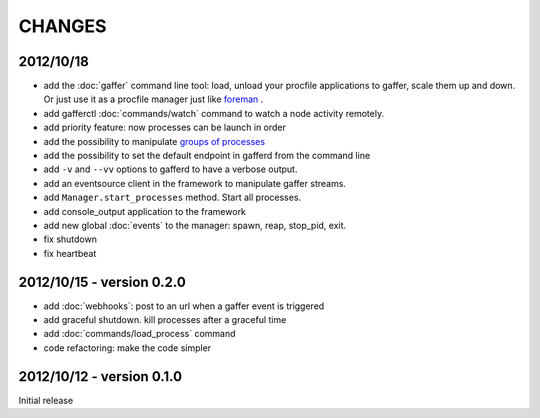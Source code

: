 CHANGES
=======

2012/10/18
----------

- add the :doc:`gaffer` command line tool: load, unload your procfile
  applications to gaffer, scale them up and down. Or just use it as a
  procfile manager just like `foreman <https://github.com/ddollar/foreman>`_ .
- add gafferctl :doc:`commands/watch` command to watch a node activity
  remotely.
- add priority feature: now processes can be launch in order
- add the possibility to manipulate `groups of processes <https://github.com/benoitc/gaffer/commit/05951328e5f80017cf23f0a9721347da67049224>`_
- add the possibility to set the default endpoint in gafferd from the
  command line
- add ``-v`` and ``--vv`` options to gafferd to have a verbose output.
- add an eventsource client in the framework to manipulate gaffer
  streams.
- add ``Manager.start_processes`` method. Start all processes.
- add console_output application to the framework
- add new global :doc:`events` to the manager: spawn, reap, stop_pid,
  exit.
- fix shutdown
- fix heartbeat


2012/10/15 - version 0.2.0
--------------------------

- add :doc:`webhooks`: post to an url when a gaffer event is triggered
- add graceful shutdown. kill processes after a graceful time
- add :doc:`commands/load_process` command
- code refactoring: make the code simpler

2012/10/12 - version 0.1.0
--------------------------

Initial release
